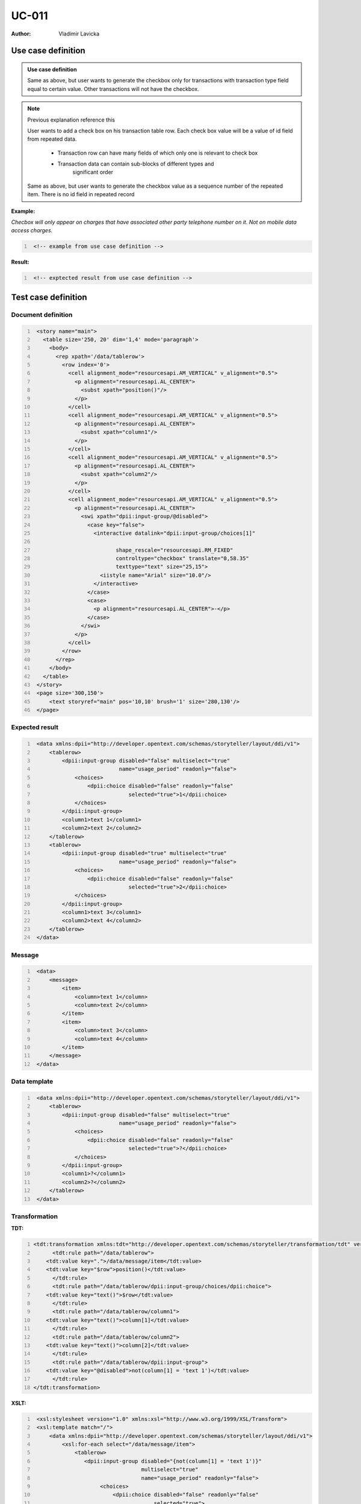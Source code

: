 ======
UC-011
======

:Author: Vladimir Lavicka

Use case definition
===================


.. admonition:: Use case definition

    Same as above, but user wants to generate the checkbox only for 
    transactions with transaction type field equal to certain value. Other 
    transactions will not have the checkbox.


.. note:: Previous explanation reference this

    User wants to add a check box on his transaction table row. Each check box
    value will be a value of id field from repeated data. 

        - Transaction row can have many fields of which only one is relevant 
          to check box
        - Transaction data can contain sub-blocks of different types and 
           significant order

    Same as above, but user wants to generate the checkbox value as a sequence 
    number of the repeated item. There is no id field in repeated record


**Example:**

*Checbox will only appear on charges that have associated other party telephone 
number on it. Not on mobile data access charges.*

.. code:: xml
   :number-lines:

    <!-- example from use case definition -->


**Result:**


.. code:: xml
   :number-lines:
   
    <!-- exptected result from use case definition -->



Test case definition
====================

Document definition
-------------------

.. code:: xml
   :number-lines:
   :name: content UC-011

    <story name="main">
      <table size='250, 20' dim='1,4' mode='paragraph'>
        <body>
          <rep xpath='/data/tablerow'>
            <row index='0'>
              <cell alignment_mode="resourcesapi.AM_VERTICAL" v_alignment="0.5">
                <p alignment="resourcesapi.AL_CENTER">
                  <subst xpath="position()"/>
                </p>
              </cell>
              <cell alignment_mode="resourcesapi.AM_VERTICAL" v_alignment="0.5">
                <p alignment="resourcesapi.AL_CENTER">
                  <subst xpath="column1"/>
                </p>
              </cell>
              <cell alignment_mode="resourcesapi.AM_VERTICAL" v_alignment="0.5">
                <p alignment="resourcesapi.AL_CENTER">
                  <subst xpath="column2"/>
                </p>
              </cell>
              <cell alignment_mode="resourcesapi.AM_VERTICAL" v_alignment="0.5">
                <p alignment="resourcesapi.AL_CENTER">
                  <swi xpath="dpii:input-group/@disabled">
                    <case key="false">
                      <interactive datalink="dpii:input-group/choices[1]" 
                             
                             shape_rescale="resourcesapi.RM_FIXED" 
                             controltype="checkbox" translate="0,58.35" 
                             texttype="text" size="25,15">
                        <iistyle name="Arial" size="10.0"/>
                      </interactive>
                    </case>
                    <case>
                      <p alignment="resourcesapi.AL_CENTER">-</p>
                    </case>
                  </swi>
                </p>
              </cell>
            </row>
          </rep>
        </body>
      </table>
    </story>
    <page size='300,150'>
        <text storyref="main" pos='10,10' brush='1' size='280,130'/>
    </page>


Expected result
---------------

.. code:: xml
   :number-lines:
   :name: instance UC-011

    <data xmlns:dpii="http://developer.opentext.com/schemas/storyteller/layout/ddi/v1">
        <tablerow>
            <dpii:input-group disabled="false" multiselect="true"
                              name="usage_period" readonly="false">
                <choices>
                    <dpii:choice disabled="false" readonly="false"
                                 selected="true">1</dpii:choice>
                </choices>
            </dpii:input-group>
            <column1>text 1</column1>
            <column2>text 2</column2>
        </tablerow>
        <tablerow>
            <dpii:input-group disabled="true" multiselect="true"
                              name="usage_period" readonly="false">
                <choices>
                    <dpii:choice disabled="false" readonly="false"
                                 selected="true">2</dpii:choice>
                </choices>
            </dpii:input-group>
            <column1>text 3</column1>
            <column2>text 4</column2>
        </tablerow>
    </data>



Message
-------

.. code:: xml
   :number-lines:
   :name: source UC-011

    <data>
        <message>
            <item>
                <column>text 1</column>
                <column>text 2</column>
            </item>
            <item>
                <column>text 3</column>
                <column>text 4</column>
            </item>
        </message>
    </data>


Data template
-------------

.. code:: xml
   :number-lines:
   :name: template UC-011

    <data xmlns:dpii="http://developer.opentext.com/schemas/storyteller/layout/ddi/v1">
        <tablerow>
            <dpii:input-group disabled="false" multiselect="true"
                              name="usage_period" readonly="false">
                <choices>
                    <dpii:choice disabled="false" readonly="false"
                                 selected="true">?</dpii:choice>
                </choices>
            </dpii:input-group>
            <column1>?</column1>
            <column2>?</column2>
        </tablerow>
    </data>


Transformation
--------------

:TDT:

.. code:: xml
   :number-lines:
   :name: transformation UC-011

   <tdt:transformation xmlns:tdt="http://developer.opentext.com/schemas/storyteller/transformation/tdt" version="1.0">
	 <tdt:rule path="/data/tablerow">
       <tdt:value key=".">/data/message/item</tdt:value>
       <tdt:value key="$row">position()</tdt:value>
	 </tdt:rule>
	 <tdt:rule path="/data/tablerow/dpii:input-group/choices/dpii:choice">
       <tdt:value key="text()">$row</tdt:value>
	 </tdt:rule>
	 <tdt:rule path="/data/tablerow/column1">
       <tdt:value key="text()">column[1]</tdt:value>
	 </tdt:rule>
	 <tdt:rule path="/data/tablerow/column2">
       <tdt:value key="text()">column[2]</tdt:value>
	 </tdt:rule>
	 <tdt:rule path="/data/tablerow/dpii:input-group">
       <tdt:value key="@disabled">not(column[1] = 'text 1')</tdt:value>
	 </tdt:rule>
   </tdt:transformation>


:XSLT:

.. code:: xml
   :number-lines:
   :name: xslt UC-011

    <xsl:stylesheet version="1.0" xmlns:xsl="http://www.w3.org/1999/XSL/Transform">
    <xsl:template match="/">
        <data xmlns:dpii="http://developer.opentext.com/schemas/storyteller/layout/ddi/v1">
            <xsl:for-each select="/data/message/item">
                <tablerow>
                   <dpii:input-group disabled="{not(column[1] = 'text 1')}"
                                     multiselect="true"
                                     name="usage_period" readonly="false">
                        <choices>
                            <dpii:choice disabled="false" readonly="false"
                                         selected="true">
                                <xsl:value-of select="position()"/>
                            </dpii:choice>
                        </choices>
                    </dpii:input-group>
                    <column1><xsl:value-of select="column[1]"/></column1>
                    <column2><xsl:value-of select="column[2]"/></column2>
                </tablerow>
            </xsl:for-each>
        </data>
    </xsl:template>
    </xsl:stylesheet>

